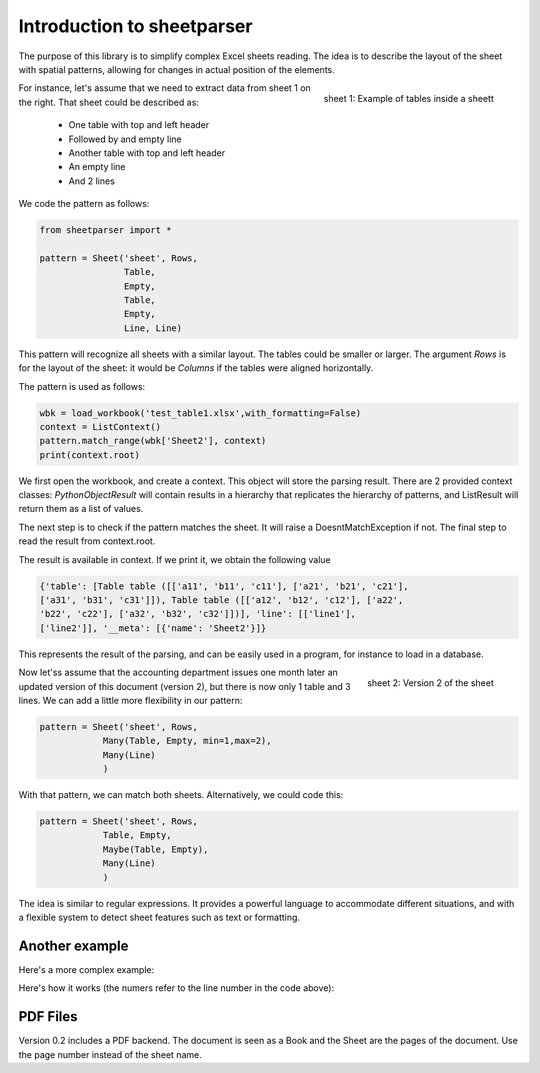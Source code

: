 Introduction to sheetparser
***************************

The purpose of this library is to simplify complex Excel sheets
reading. The idea is to describe the layout of the sheet with spatial
patterns, allowing for changes in actual position of the elements.

.. figure:: images/table1.png
    :align: right
    
    sheet 1: Example of tables inside a sheett


For instance, let's assume that we need to extract data from sheet 1
on the right. That sheet could be described as:

 *	One table with top and left header
 *	Followed by and empty line
 *	Another table with top and left header
 *	An empty line
 *	And 2 lines



We code the pattern as follows:

.. code-block:: python
   
    from sheetparser import *

    pattern = Sheet('sheet', Rows,
                    Table, 
                    Empty,
                    Table,
                    Empty,
                    Line, Line)

This pattern will recognize all sheets with a similar layout. The
tables could be smaller or larger. The argument `Rows` is for the
layout of the sheet: it would be `Columns` if the tables were aligned
horizontally.

The pattern is used as follows:

.. code-block:: python

    wbk = load_workbook('test_table1.xlsx',with_formatting=False)
    context = ListContext()
    pattern.match_range(wbk['Sheet2'], context)
    print(context.root)


We first open the workbook, and create a context. This object will
store the parsing result. There are 2 provided context classes:
`PythonObjectResult` will contain results in a hierarchy that replicates
the hierarchy of patterns, and ListResult will return them as a list
of values.

The next step is to check if the pattern matches the sheet. It will
raise a DoesntMatchException if not. The final step to read the result
from context.root.

The result is available in context. If we print it, we obtain the following value

.. code-block:: python

    {'table': [Table table ([['a11', 'b11', 'c11'], ['a21', 'b21', 'c21'],
    ['a31', 'b31', 'c31']]), Table table ([['a12', 'b12', 'c12'], ['a22',
    'b22', 'c22'], ['a32', 'b32', 'c32']])], 'line': [['line1'],
    ['line2']], '__meta': [{'name': 'Sheet2'}]}

This represents the result of the parsing, and can be easily used in a
program, for instance to load in a database.

.. figure:: images/table1_reviewed.png
    :align: right
    
    sheet 2: Version 2 of the sheet

Now let'ss assume that the accounting department issues one month
later an updated version of this document (version 2), but there is
now only 1 table and 3 lines. We can add a little more flexibility in
our pattern:

.. code-block:: python

    pattern = Sheet('sheet', Rows,
                Many(Table, Empty, min=1,max=2),
                Many(Line)
                )

With that pattern, we can match both sheets.
Alternatively, we could code this:

.. code-block:: python

    pattern = Sheet('sheet', Rows,
                Table, Empty,
                Maybe(Table, Empty),
                Many(Line)
                )

The idea is similar to regular expressions. It provides a powerful
language to accommodate different situations, and with a flexible
system to detect sheet features such as text or formatting.

Another example
---------------

Here's a more complex example:

.. figure:: images/table2.png
    :align: right

.. code-block:: python
    :linenos:

        wbk = load_workbook(filename, with_formatting=True)
        sheet = wbk['Sheet6']
        pattern = Sheet('sheet', Columns,
                        Many(Empty),
                        FlexibleRange('f1',Rows,
                                      Many(Empty),
                                      Table('t1',[GetValue, HeaderTableTransform(2,1),FillData,RemoveEmptyLines('columns')],
                                            stop=no_horizontal), 
                                      Empty, 
                                      FlexibleRange('f2',Columns,
                                                    Many(Empty),Table('t2'),
                                                    stop=no_horizontal),
                                      Many(Empty),
                                      Many((Line('line2',[get_value,Match('Result:')]) 
                                            + Line('line3',[StripLine(),get_value]))
                                           | Line('line1')),
                                      stop = lambda line,linecount: linecount>2 and empty_line(line)
                                      ),
                        Many(Empty),
                        FlexibleRange('f3',Rows,
                                      Many(Empty),
                                      Table('t3',stop = no_horizontal)))

Here's how it works (the numers refer to the line number in the code above):

.. figure:: images/table2_explained.png

PDF Files
---------

Version 0.2 includes a PDF backend. The document is seen as a Book and the Sheet are the pages of the document. Use the page number instead of the sheet name.

.. code-block:: python
    :linenos:
        wbk = load_workbook('sheetparser/tests/test_table1.pdf',with_backend='sheetparser.backends._pdfminer')
        pattern = Workbook(
            {2: Sheet('sheet', Rows,  # page 2 should match the following:
                      Table, Empty, Table, Empty,
                      Line, Line)
             })
        context = PythonObjectContext()
        pattern.match_workbook(wbk, context)
        self.assertEqual(context[0].table.data[0][0], 'a11')
        self.assertEqual(context[0].line_1[0], 'line2')
